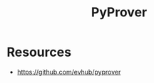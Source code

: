 :PROPERTIES:
:ID:       bf3e720a-ede9-4cd1-b886-f71a2603cb4c
:END:
#+title: PyProver
#+filetags: :python:math:

* Resources
  - https://github.com/evhub/pyprover
